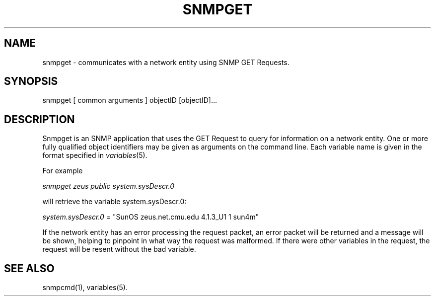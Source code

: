 .\* /***********************************************************
.\" 	Copyright 1988, 1989 by Carnegie Mellon University
.\" 
.\"                       All Rights Reserved
.\" 
.\" Permission to use, copy, modify, and distribute this software and its 
.\" documentation for any purpose and without fee is hereby granted, 
.\" provided that the above copyright notice appear in all copies and that
.\" both that copyright notice and this permission notice appear in 
.\" supporting documentation, and that the name of CMU not be
.\" used in advertising or publicity pertaining to distribution of the
.\" software without specific, written prior permission.  
.\" 
.\" CMU DISCLAIMS ALL WARRANTIES WITH REGARD TO THIS SOFTWARE, INCLUDING
.\" ALL IMPLIED WARRANTIES OF MERCHANTABILITY AND FITNESS, IN NO EVENT SHALL
.\" CMU BE LIABLE FOR ANY SPECIAL, INDIRECT OR CONSEQUENTIAL DAMAGES OR
.\" ANY DAMAGES WHATSOEVER RESULTING FROM LOSS OF USE, DATA OR PROFITS,
.\" WHETHER IN AN ACTION OF CONTRACT, NEGLIGENCE OR OTHER TORTIOUS ACTION,
.\" ARISING OUT OF OR IN CONNECTION WITH THE USE OR PERFORMANCE OF THIS
.\" SOFTWARE.
.\" ******************************************************************/
.TH SNMPGET 1 "13 July 1994"
.UC 4
.SH NAME
snmpget - communicates with a network entity using SNMP GET Requests.
.SH SYNOPSIS
snmpget [ common arguments ] objectID [objectID]...
.SH DESCRIPTION
Snmpget is an SNMP application that uses the GET Request to query for
information on a network entity.  One or more fully qualified object
identifiers may be given as arguments on the command line.
Each variable name is given in the format specified in
.IR variables (5).
.PP
For example
.PP
.I snmpget zeus public system.sysDescr.0
.PP
will retrieve the variable system.sysDescr.0:
.PP
.I system.sysDescr.0 =
"SunOS zeus.net.cmu.edu 4.1.3_U1 1 sun4m"
.PP
If the network entity has an error processing the request packet, an error
packet will be returned and a message will be shown, helping to pinpoint in what
way the request was malformed.  If there were other variables in the request,
the request will be resent without the bad variable.
.PP
.SH "SEE ALSO"
snmpcmd(1), variables(5).

